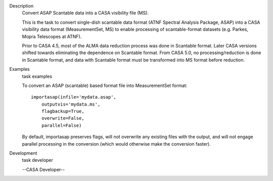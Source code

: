 

.. _Description:

Description
   Convert ASAP Scantable data into a CASA visibility file (MS).
   
   This is the task to convert single-dish scantable data format
   (ATNF Spectral Analysis Package, ASAP) into a CASA visibility data
   format (MeasurementSet, MS) to enable processing of
   scantable-format datasets (e.g. Parkes, Mopra Telescopes at ATNF).
   
   Prior to CASA 4.5, most of the ALMA data reduction process was
   done in Scantable format. Later CASA versions shifted towards
   eliminating the dependence on Scantable format. From CASA 5.0, no
   processing/reduction is done in Scantable format, and data with
   Scantable format must be transformed into MS format before
   reduction.
   

.. _Examples:

Examples
   task examples
   
   To convert an ASAP (scantable) based format file into
   MeasurementSet format:
   
   ::
   
      importasap(infile='mydata.asap',
          outputvis='mydata.ms',
          flagbackup=True,
          overwrite=False,
          parallel=False)
   
   By default, importasap preserves flags, will not overwrite any
   existing files with the output, and will not engage parallel
   processing in the conversion (which would otherwise make the
   conversion faster).
   

.. _Development:

Development
   task developer
   
   --CASA Developer--
   
   
